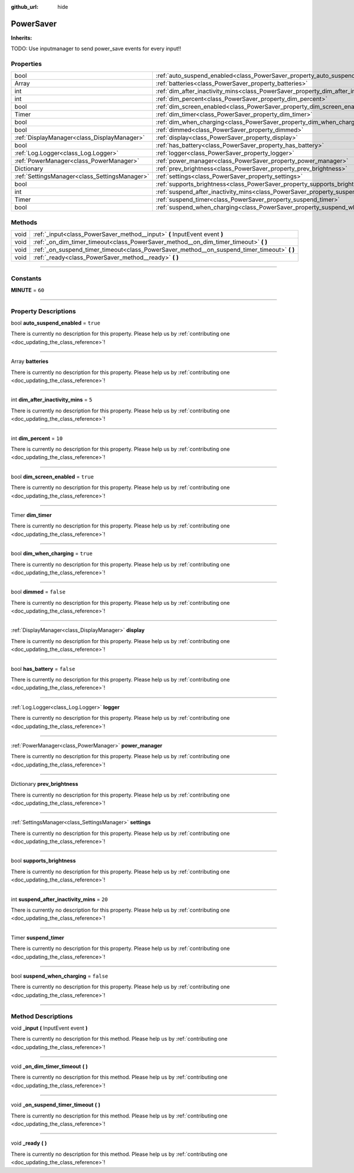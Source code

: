 :github_url: hide

.. DO NOT EDIT THIS FILE!!!
.. Generated automatically from Godot engine sources.
.. Generator: https://github.com/godotengine/godot/tree/master/doc/tools/make_rst.py.
.. XML source: https://github.com/godotengine/godot/tree/master/api/classes/PowerSaver.xml.

.. _class_PowerSaver:

PowerSaver
==========

**Inherits:** 

TODO: Use inputmanager to send power_save events for every input!!

.. rst-class:: classref-reftable-group

Properties
----------

.. table::
   :widths: auto

   +-----------------------------------------------+-----------------------------------------------------------------------------------------------+-----------+
   | bool                                          | :ref:`auto_suspend_enabled<class_PowerSaver_property_auto_suspend_enabled>`                   | ``true``  |
   +-----------------------------------------------+-----------------------------------------------------------------------------------------------+-----------+
   | Array                                         | :ref:`batteries<class_PowerSaver_property_batteries>`                                         |           |
   +-----------------------------------------------+-----------------------------------------------------------------------------------------------+-----------+
   | int                                           | :ref:`dim_after_inactivity_mins<class_PowerSaver_property_dim_after_inactivity_mins>`         | ``5``     |
   +-----------------------------------------------+-----------------------------------------------------------------------------------------------+-----------+
   | int                                           | :ref:`dim_percent<class_PowerSaver_property_dim_percent>`                                     | ``10``    |
   +-----------------------------------------------+-----------------------------------------------------------------------------------------------+-----------+
   | bool                                          | :ref:`dim_screen_enabled<class_PowerSaver_property_dim_screen_enabled>`                       | ``true``  |
   +-----------------------------------------------+-----------------------------------------------------------------------------------------------+-----------+
   | Timer                                         | :ref:`dim_timer<class_PowerSaver_property_dim_timer>`                                         |           |
   +-----------------------------------------------+-----------------------------------------------------------------------------------------------+-----------+
   | bool                                          | :ref:`dim_when_charging<class_PowerSaver_property_dim_when_charging>`                         | ``true``  |
   +-----------------------------------------------+-----------------------------------------------------------------------------------------------+-----------+
   | bool                                          | :ref:`dimmed<class_PowerSaver_property_dimmed>`                                               | ``false`` |
   +-----------------------------------------------+-----------------------------------------------------------------------------------------------+-----------+
   | :ref:`DisplayManager<class_DisplayManager>`   | :ref:`display<class_PowerSaver_property_display>`                                             |           |
   +-----------------------------------------------+-----------------------------------------------------------------------------------------------+-----------+
   | bool                                          | :ref:`has_battery<class_PowerSaver_property_has_battery>`                                     | ``false`` |
   +-----------------------------------------------+-----------------------------------------------------------------------------------------------+-----------+
   | :ref:`Log.Logger<class_Log.Logger>`           | :ref:`logger<class_PowerSaver_property_logger>`                                               |           |
   +-----------------------------------------------+-----------------------------------------------------------------------------------------------+-----------+
   | :ref:`PowerManager<class_PowerManager>`       | :ref:`power_manager<class_PowerSaver_property_power_manager>`                                 |           |
   +-----------------------------------------------+-----------------------------------------------------------------------------------------------+-----------+
   | Dictionary                                    | :ref:`prev_brightness<class_PowerSaver_property_prev_brightness>`                             |           |
   +-----------------------------------------------+-----------------------------------------------------------------------------------------------+-----------+
   | :ref:`SettingsManager<class_SettingsManager>` | :ref:`settings<class_PowerSaver_property_settings>`                                           |           |
   +-----------------------------------------------+-----------------------------------------------------------------------------------------------+-----------+
   | bool                                          | :ref:`supports_brightness<class_PowerSaver_property_supports_brightness>`                     |           |
   +-----------------------------------------------+-----------------------------------------------------------------------------------------------+-----------+
   | int                                           | :ref:`suspend_after_inactivity_mins<class_PowerSaver_property_suspend_after_inactivity_mins>` | ``20``    |
   +-----------------------------------------------+-----------------------------------------------------------------------------------------------+-----------+
   | Timer                                         | :ref:`suspend_timer<class_PowerSaver_property_suspend_timer>`                                 |           |
   +-----------------------------------------------+-----------------------------------------------------------------------------------------------+-----------+
   | bool                                          | :ref:`suspend_when_charging<class_PowerSaver_property_suspend_when_charging>`                 | ``false`` |
   +-----------------------------------------------+-----------------------------------------------------------------------------------------------+-----------+

.. rst-class:: classref-reftable-group

Methods
-------

.. table::
   :widths: auto

   +------+-------------------------------------------------------------------------------------------------+
   | void | :ref:`_input<class_PowerSaver_method__input>` **(** InputEvent event **)**                      |
   +------+-------------------------------------------------------------------------------------------------+
   | void | :ref:`_on_dim_timer_timeout<class_PowerSaver_method__on_dim_timer_timeout>` **(** **)**         |
   +------+-------------------------------------------------------------------------------------------------+
   | void | :ref:`_on_suspend_timer_timeout<class_PowerSaver_method__on_suspend_timer_timeout>` **(** **)** |
   +------+-------------------------------------------------------------------------------------------------+
   | void | :ref:`_ready<class_PowerSaver_method__ready>` **(** **)**                                       |
   +------+-------------------------------------------------------------------------------------------------+

.. rst-class:: classref-section-separator

----

.. rst-class:: classref-descriptions-group

Constants
---------

.. _class_PowerSaver_constant_MINUTE:

.. rst-class:: classref-constant

**MINUTE** = ``60``



.. rst-class:: classref-section-separator

----

.. rst-class:: classref-descriptions-group

Property Descriptions
---------------------

.. _class_PowerSaver_property_auto_suspend_enabled:

.. rst-class:: classref-property

bool **auto_suspend_enabled** = ``true``

.. container:: contribute

	There is currently no description for this property. Please help us by :ref:`contributing one <doc_updating_the_class_reference>`!

.. rst-class:: classref-item-separator

----

.. _class_PowerSaver_property_batteries:

.. rst-class:: classref-property

Array **batteries**

.. container:: contribute

	There is currently no description for this property. Please help us by :ref:`contributing one <doc_updating_the_class_reference>`!

.. rst-class:: classref-item-separator

----

.. _class_PowerSaver_property_dim_after_inactivity_mins:

.. rst-class:: classref-property

int **dim_after_inactivity_mins** = ``5``

.. container:: contribute

	There is currently no description for this property. Please help us by :ref:`contributing one <doc_updating_the_class_reference>`!

.. rst-class:: classref-item-separator

----

.. _class_PowerSaver_property_dim_percent:

.. rst-class:: classref-property

int **dim_percent** = ``10``

.. container:: contribute

	There is currently no description for this property. Please help us by :ref:`contributing one <doc_updating_the_class_reference>`!

.. rst-class:: classref-item-separator

----

.. _class_PowerSaver_property_dim_screen_enabled:

.. rst-class:: classref-property

bool **dim_screen_enabled** = ``true``

.. container:: contribute

	There is currently no description for this property. Please help us by :ref:`contributing one <doc_updating_the_class_reference>`!

.. rst-class:: classref-item-separator

----

.. _class_PowerSaver_property_dim_timer:

.. rst-class:: classref-property

Timer **dim_timer**

.. container:: contribute

	There is currently no description for this property. Please help us by :ref:`contributing one <doc_updating_the_class_reference>`!

.. rst-class:: classref-item-separator

----

.. _class_PowerSaver_property_dim_when_charging:

.. rst-class:: classref-property

bool **dim_when_charging** = ``true``

.. container:: contribute

	There is currently no description for this property. Please help us by :ref:`contributing one <doc_updating_the_class_reference>`!

.. rst-class:: classref-item-separator

----

.. _class_PowerSaver_property_dimmed:

.. rst-class:: classref-property

bool **dimmed** = ``false``

.. container:: contribute

	There is currently no description for this property. Please help us by :ref:`contributing one <doc_updating_the_class_reference>`!

.. rst-class:: classref-item-separator

----

.. _class_PowerSaver_property_display:

.. rst-class:: classref-property

:ref:`DisplayManager<class_DisplayManager>` **display**

.. container:: contribute

	There is currently no description for this property. Please help us by :ref:`contributing one <doc_updating_the_class_reference>`!

.. rst-class:: classref-item-separator

----

.. _class_PowerSaver_property_has_battery:

.. rst-class:: classref-property

bool **has_battery** = ``false``

.. container:: contribute

	There is currently no description for this property. Please help us by :ref:`contributing one <doc_updating_the_class_reference>`!

.. rst-class:: classref-item-separator

----

.. _class_PowerSaver_property_logger:

.. rst-class:: classref-property

:ref:`Log.Logger<class_Log.Logger>` **logger**

.. container:: contribute

	There is currently no description for this property. Please help us by :ref:`contributing one <doc_updating_the_class_reference>`!

.. rst-class:: classref-item-separator

----

.. _class_PowerSaver_property_power_manager:

.. rst-class:: classref-property

:ref:`PowerManager<class_PowerManager>` **power_manager**

.. container:: contribute

	There is currently no description for this property. Please help us by :ref:`contributing one <doc_updating_the_class_reference>`!

.. rst-class:: classref-item-separator

----

.. _class_PowerSaver_property_prev_brightness:

.. rst-class:: classref-property

Dictionary **prev_brightness**

.. container:: contribute

	There is currently no description for this property. Please help us by :ref:`contributing one <doc_updating_the_class_reference>`!

.. rst-class:: classref-item-separator

----

.. _class_PowerSaver_property_settings:

.. rst-class:: classref-property

:ref:`SettingsManager<class_SettingsManager>` **settings**

.. container:: contribute

	There is currently no description for this property. Please help us by :ref:`contributing one <doc_updating_the_class_reference>`!

.. rst-class:: classref-item-separator

----

.. _class_PowerSaver_property_supports_brightness:

.. rst-class:: classref-property

bool **supports_brightness**

.. container:: contribute

	There is currently no description for this property. Please help us by :ref:`contributing one <doc_updating_the_class_reference>`!

.. rst-class:: classref-item-separator

----

.. _class_PowerSaver_property_suspend_after_inactivity_mins:

.. rst-class:: classref-property

int **suspend_after_inactivity_mins** = ``20``

.. container:: contribute

	There is currently no description for this property. Please help us by :ref:`contributing one <doc_updating_the_class_reference>`!

.. rst-class:: classref-item-separator

----

.. _class_PowerSaver_property_suspend_timer:

.. rst-class:: classref-property

Timer **suspend_timer**

.. container:: contribute

	There is currently no description for this property. Please help us by :ref:`contributing one <doc_updating_the_class_reference>`!

.. rst-class:: classref-item-separator

----

.. _class_PowerSaver_property_suspend_when_charging:

.. rst-class:: classref-property

bool **suspend_when_charging** = ``false``

.. container:: contribute

	There is currently no description for this property. Please help us by :ref:`contributing one <doc_updating_the_class_reference>`!

.. rst-class:: classref-section-separator

----

.. rst-class:: classref-descriptions-group

Method Descriptions
-------------------

.. _class_PowerSaver_method__input:

.. rst-class:: classref-method

void **_input** **(** InputEvent event **)**

.. container:: contribute

	There is currently no description for this method. Please help us by :ref:`contributing one <doc_updating_the_class_reference>`!

.. rst-class:: classref-item-separator

----

.. _class_PowerSaver_method__on_dim_timer_timeout:

.. rst-class:: classref-method

void **_on_dim_timer_timeout** **(** **)**

.. container:: contribute

	There is currently no description for this method. Please help us by :ref:`contributing one <doc_updating_the_class_reference>`!

.. rst-class:: classref-item-separator

----

.. _class_PowerSaver_method__on_suspend_timer_timeout:

.. rst-class:: classref-method

void **_on_suspend_timer_timeout** **(** **)**

.. container:: contribute

	There is currently no description for this method. Please help us by :ref:`contributing one <doc_updating_the_class_reference>`!

.. rst-class:: classref-item-separator

----

.. _class_PowerSaver_method__ready:

.. rst-class:: classref-method

void **_ready** **(** **)**

.. container:: contribute

	There is currently no description for this method. Please help us by :ref:`contributing one <doc_updating_the_class_reference>`!

.. |virtual| replace:: :abbr:`virtual (This method should typically be overridden by the user to have any effect.)`
.. |const| replace:: :abbr:`const (This method has no side effects. It doesn't modify any of the instance's member variables.)`
.. |vararg| replace:: :abbr:`vararg (This method accepts any number of arguments after the ones described here.)`
.. |constructor| replace:: :abbr:`constructor (This method is used to construct a type.)`
.. |static| replace:: :abbr:`static (This method doesn't need an instance to be called, so it can be called directly using the class name.)`
.. |operator| replace:: :abbr:`operator (This method describes a valid operator to use with this type as left-hand operand.)`
.. |bitfield| replace:: :abbr:`BitField (This value is an integer composed as a bitmask of the following flags.)`
